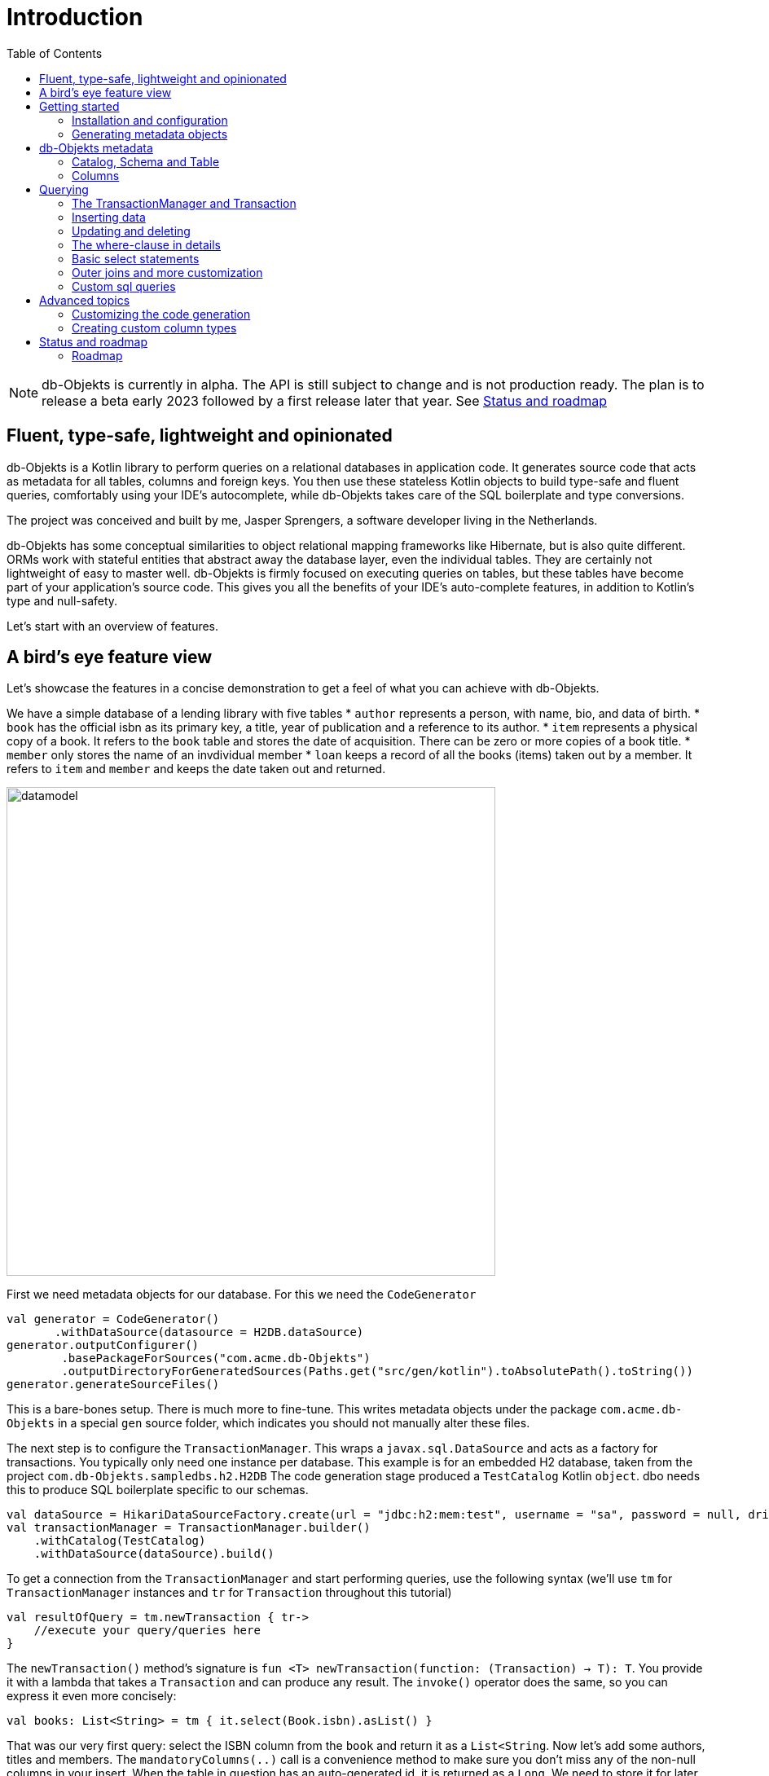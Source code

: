 :toc:

= Introduction
:imagesdir: ./docs

NOTE: db-Objekts is currently in alpha. The API is still subject to change and is not production ready.
The plan is to release a beta early 2023 followed by a first release later that year. See <<_status_and_roadmap>>

== Fluent, type-safe, lightweight and opinionated
db-Objekts is a Kotlin library to perform queries on a relational databases in application code.
It generates source code that acts as metadata for all tables, columns and foreign keys. You then use these stateless Kotlin objects to build type-safe and fluent queries, comfortably using
your IDE's autocomplete, while db-Objekts takes care of the SQL boilerplate and type conversions.

The project was conceived and built by me, Jasper Sprengers, a software developer living in the Netherlands.

db-Objekts has some conceptual similarities to object relational mapping frameworks like Hibernate, but is also quite different. ORMs work with stateful entities that abstract away the database layer, even the individual tables. They are certainly not lightweight of easy to master well. db-Objekts is firmly focused on executing queries on tables, but these tables have become part of your application's source code. This gives you all the benefits of your IDE's auto-complete features, in addition to Kotlin's type and null-safety.

Let's start with an overview of features.

== A bird's eye feature view
Let's showcase the features in a concise demonstration to get a feel of what you can achieve with db-Objekts.

We have a simple database of a lending library with five tables
* `author` represents a person, with name, bio, and data of birth.
* `book` has the official isbn as its primary key, a title, year of publication and a reference to its author.
* `item` represents a physical copy of a book. It refers to the `book` table and stores the date of acquisition. There can be zero or more copies of a book title.
* `member` only stores the name of an invdividual member
* `loan` keeps a record of all the books (items) taken out by a member. It refers to `item` and `member` and keeps the date taken out and returned.

image::datamodel.png[datamodel,600]

First we need metadata objects for our database. For this we need the `CodeGenerator`
```kotlin
val generator = CodeGenerator()
       .withDataSource(datasource = H2DB.dataSource)
generator.outputConfigurer()
        .basePackageForSources("com.acme.db-Objekts")
        .outputDirectoryForGeneratedSources(Paths.get("src/gen/kotlin").toAbsolutePath().toString())
generator.generateSourceFiles()
```

This is a bare-bones setup. There is much more to fine-tune. This writes metadata objects under the package `com.acme.db-Objekts` in a special `gen` source folder, which indicates you should not manually alter these files.

The next step is to configure the `TransactionManager`. This wraps a `javax.sql.DataSource` and acts as a factory for transactions.
You typically only need one instance per database. This example is for an embedded H2 database, taken from the project `com.db-Objekts.sampledbs.h2.H2DB`
The code generation stage produced a `TestCatalog` Kotlin `object`. dbo needs this to produce SQL boilerplate specific to our schemas.
```kotlin
val dataSource = HikariDataSourceFactory.create(url = "jdbc:h2:mem:test", username = "sa", password = null, driver = "org.h2.Driver")
val transactionManager = TransactionManager.builder()
    .withCatalog(TestCatalog)
    .withDataSource(dataSource).build()
```

To get a connection from the `TransactionManager` and start performing queries, use the following syntax (we'll use `tm` for `TransactionManager` instances and `tr` for `Transaction` throughout this tutorial)
```kotlin
val resultOfQuery = tm.newTransaction { tr->
    //execute your query/queries here
}
```
The `newTransaction()` method's signature is `fun <T> newTransaction(function: (Transaction) -> T): T`. You provide it with a lambda that takes a `Transaction` and can produce any result. The `invoke()` operator does the same, so you can express it even more concisely:
```kotlin
val books: List<String> = tm { it.select(Book.isbn).asList() }
```

That was our very first query: select the ISBN column from the `book` and return it as a `List<String`. Now let's add some authors, titles and members.
The `mandatoryColumns(..)` call is a convenience method to make sure you don't miss any of the non-null columns in your insert.
When the table in question has an auto-generated id, it is returned as a `Long`. We need to store it for later.
```kotlin
val orwell: Long = tr.insert(Author).mandatoryColumns("George Orwell").execute()
val rowling: Long = tr.insert(Author).mandatoryColumns("Joanne (J.K.) Rowling").execute()

// the primary key of the book table is not auto-generated. In this case execute() returns 1.
tr.insert(Book).mandatoryColumns("ISBN-1984", "Nineteen-eighty Four", orwell, LocalDate.of(1948,1,1)).execute()
tr.insert(Book).mandatoryColumns("ISBN-WIGAN", "The Road to Wigan Pier", orwell, LocalDate.of(1940,1,1)).execute()
tr.insert(Book).mandatoryColumns("ISBN-PHILOSOPHER", "Harry Potter and the Philosopher's Stone", rowling, LocalDate.of(1999,1,1)).execute()

val john = tr.insert(Member).mandatoryColumns("John").execute()
val sally = tr.insert(Member).mandatoryColumns("Sally").execute()
```
We forgot to put a bio for George Orwell. Let's do that now. Notice the use of the where clause. Common sql operator symbols (=,<,>,!=) have textual counterparts.
And yes, you can do embedded and/or conditions. More on that later.
```kotlin
  tr.update(Author)
      .bio("(1903-1950) Pseudonym of Eric Blair. Influential writer of novels, essays and journalism.")
      .where(Author.id.eq(orwell))
```
Notice the power of autocomplete here. You instantly know which columns are available, which types they take, and whether null values are allowed.

image::autocomplete_update.png[autocomplete_update, 600]

image::autocomplete_insert.png[autocomplete_insert, 600]

Add some physical copies and loan data
```kotlin
//we have two copies of Harry Potter, one of 1984 and we misplaced the one of the Road to Wigan Pier.
val copy1_1984 = tr.insert(Item).mandatoryColumns("ISBN-1984", LocalDate.of(1980,5,5)).execute()
val copy1_phil = tr.insert(Item).mandatoryColumns("ISBN-PHILOSOPHER", LocalDate.of(2005,5,5)).execute()
val copy2_phil = tr.insert(Item).mandatoryColumns("ISBN-PHILOSOPHER", LocalDate.of(2005,5,5)).execute()
//Sally takes out 1984 and Harry Potter. John takes the other Harry Potter copy
tr.insert(Loan).mandatoryColumns(memberId = sally, itemId = copy1_1984, dateLoaned = LocalDate.now()).execute()
tr.insert(Loan).mandatoryColumns(memberId = sally, itemId = copy1_phil, dateLoaned = LocalDate.now()).execute()
tr.insert(Loan).mandatoryColumns(memberId = john, itemId = copy2_phil, dateLoaned = LocalDate.now()).execute()
```

Now we can start querying. Let's get a list of all titles and their author data. This is what a select query in dbo looks like. You will notice that there is no `from` clause. All the information is present in the column references that you provide in the call to `select(..`) and dbo is can figure out the necessary table joins. The terminating `asList()` call returns a list of type-safe tuples that correspond exactly to the number and types of the columns in the `select(..)` call. Notice that `Author.bio` is a nullable column. Hence, the corresponding value in the tuple is `String?`, not `String`.
```kotlin
val bookAuthors: List<Tuple3<String, String, String?>> = tr.select(Book.title, Author.name, Author.bio).asList()
```
Let's take it up a notch! This query involves all five tables and returns `List<Tuple5<LocalDate, Long, String, String, String>>`. Since all `Tuple*` classes are data classes, you can deconstruct them into a more readable output
```kotlin
tr.select(Loan.dateLoaned, Item.id, Book.title, Author.name, Member.name).asList()
  .forEach { (dateLoaned, item, book, author, member) ->
    println("Item $item of $book by $author loaned to $member on $dateLoaned")
  }
 // the type returned is List<Tuple5<LocalDate, Long, String, String, String>>
 //Item 1 of Nineteen-eighty Four by George Orwell loaned to Sally on 2022-12-23
 //Item 4 of Harry Potter and the Philsopher's Stone by Joanne Rowling loaned to Sally on 2022-12-23
 //Item 5 of Harry Potter and the Philsopher's Stone by Joanne Rowling loaned to John on 2022-12-23
```
This concludes our bird's eye view of dbo. There is much, much more to explore in the following sections, so let's dig in!

== Getting started
TBD

=== Installation and configuration
TBD

=== Generating metadata objects
TBD

==== Supported vendors
TBD

==== Mandatory settings
TBD

==== Excluding objects from generation
TBD

==== Overriding the default Column implementation
TBD

==== Using sequence-generated primary keys
TBD

== db-Objekts metadata
TBD

=== Catalog, Schema and Table
TBD

=== Columns
TBD

== Querying
TBD

=== The TransactionManager and Transaction
TBD

=== Inserting data
Let's start with getting some data into the tables. The `insert(..)` method takes a (generated) `Table` implementation and returns a corresponding `*InsertBuilder` instance.
In the example below these would be `CountryInsertBuilder` and `EmployeeInsertBuilder`.

The insert builders contain setter methods for all columns. In addition it has a handy `mandatoryColumns(..)` shortcut (provided the table has at least one non-nullable column) to make sure you provide all the required values.

```kotlin
  transaction.insert(Country).mandatoryColumns("nl", "Netherlands").execute()
  val petesId: Long = transaction.insert(Employee).mandatoryColumns("Pete", 5020.34, LocalDate.of(1980, 5, 7)).married(true).execute()
```

- The `Country` object has two mandatory columns and no auto-generated key. The `execute()` method returns the value of the JDBC call `PreparedStatement.executeUpdate()`, which should be 1 for a successful insert.
- The `Employee` table has four mandatory columns. The optional `married` property is set in a setter method. The table has a generated primary key, which is returned by the `execute()` method.

=== Updating and deleting
Update statements have a similar syntax, so let's discuss them now before moving on the more elaborate select statements. The `update(..)` method also takes a table and returns a `*UpdateBuilder` object.

```kotlin
 transaction.update(Employee).salary(4500.30).married(null).where(e.id.eq(12345))
```

- There is no `mandatoryColumns()` method.
- You can provide a null to a setter method if the corresponding database column is nullable: `update(Employee).married(null)`.
- Note that you cannot do the same with `salary`, because that is non-nullable: `.salary(null)` will not compile
- A where-clause is optional. This will update all rows in the table, so watch out.
- You close the statement with an explicit `execute()`.

=== The where-clause in details
Update, select and delete are executed against a range of database rows that satisfy certain criteria. These criteria are expressed in the where-clause.
The possibilities for generated db-Objekts statements are not as flexible as what you can achieve in native SQL, but they are more convenient to use and still cover a lot of common scenarios.

The canonical form of the where clause is `statement.where(column .. operator .. [value, otherColumn] [and|or] ... )` which is quite analogous to normal SQL usage.

```kotlin
 where(Employee.name.eq("Janet"))
 where(Employee.dateOfBirth.gt(LocalDate.of(1980,1,1)))
```
These are the operators you can use.

- `eq`: is equal to
- `ne`: is not equal to.
- `gt`: is greater than.
- `lt`: is less than.
- `gte`: is greater than or equal.
- `lte`: is less than or equal.
- `within`: is within a range of values.
- `notIn`: is not within a range of values.
- `startsWith`: (for character type only)
- `endsWith`: (for character type only)
- `contains`:  (for character type only)
- `isNull`
- `isNotNull`

You can chain conditions using `and` or `or` and you can even build nested conditions:

```kotlin
  where(e.married.eq(true).or(e.name.eq("John").or(e.name).eq("Bob"))) // all married people, plus John and Bob
```

- If you have no conditions to constrain your selection you omit the where clause in SQL. In db-Objekts you have to close the select/update/delete statement with `noWhereClause()`. Be very careful, especially with deleting!

=== Basic select statements
Let's move on to Select statements now. The pattern is `transaction.select( col1, col2, ... ).where( conditions ).[first()|asList()]`. You start with listing the columns you want to retrieve, the whereclause (or `noWhereClause`) and then retrieve a list of results

This query selects name and salary for all rows in the employee table. Notice we have imported the 'e' alias from the Aliases object. This is a handy shortcut that refers to the exact same Employee object.
```kotlin
 val asList: List<Pair<Long, String>> = it.select(e.id, e.name).noWhereClause().asList() // potentially empty
 val asOption: Pair<Long, String>? = it.select(e.id, e.name).noWhereClause().firstOrNull() // None if no row can be retrieved
 val singleResult: Pair<Long, String> = it.select(e.id, e.name).noWhereClause().first() //Will throw an exception if no row can be found
```

The result is always a Tuple object that corresponds in size and type to the colummns you specified in the `.select(..)` call. For null-safety's sake all values are returned as nullable types, because primitive instances (Int, Long, Boolean etc.) cannot be null in Kotlin, but *can* be null in the database.

The power of relational databases lies in combining results from multiple tables by laying the proper join conditions. The `Employee` and `Address` tables are linked via the `EmployeeAddress` table in a many-to-many fashion. Since the foreign key relations are explicit in the source code, db-Objekts can build the joins for you:

```kotlin
  transaction.select(e.name, e.dateOfBirth, e.children, e.married).where(Address.street.eq("Pete Street")).asList()
```

We can select from the `Employee` table with a constraint on the `Address` table, without specifying the join! This mechanism saves you a lot of typing, but comes with limitations:
1) There must be an explicit foreign-key relationship between the tables used in your statement, or a join table that links two tables referred in your query, like in the above example.
2) all joins are left outer joins.

If the framework cannot unambiguously resolve the join conditions, you have to provide them yourself. Call the `from(SomeTable)` method with the driving table of your selection, and add the tables to joined as follows:

```kotlin
 transaction.select(e.name, c.name)
      .from(Employee.innerJoin(ea).innerJoin(Address).innerJoin(Country))
      .where(ea.kind eq "WORK").asList()
```

This resolves to the following SQL:

```sql
 FROM EMPLOYEE e JOIN EMPLOYEE_ADDRESS ae on e.id = ae.employee_id JOIN ADDRESS a on a.id = ae.address_id join COUNTRY c on c.id = a.country_id
```

`asList` always return a (potentially empty) list of results. If one row is all you need, you can invoke `first()` or the safer option `firstOrNull()`, since the former will throw if the resultset was empty.

When you execute a select statement, db-Objekts pulls all results into a list structure, which add to the JVM heap. This may not be what you want.
The `forEachRow()` call lets you inspect the resultset row by row through a custom predicate so you can decide how to handle them and even abort further retrieval, which means reduced traffic from the RDBMS to your application.
```kotlin
  val buffer = mutableListOf<String?>()
    transaction.select(e.name).noWhereClause().orderAsc(e.name).forEachRow({ row ->
    buffer.add(row)
    //there are three rows in the resultset, but we stop fetching after two
    buffer.size != 2
})
```

You can further tweak select results with the `orderBy` and `limit(..)` methods. This orders all employees by salary (highest first), then by name (A-Z), and retrieves the first ten rows.
Note that these constraints are executed server-side, as they are part of the SQL. db-Objekts takes care of the proper syntax, because vendors handle the limit clause differently.

```kotlin
  tr.select(e.name).noWhereClause.orderDesc(e.salary).orderAsc(e.name).limit(10).asList()
```

=== Outer joins and more customization
TBD

=== Custom sql queries
TBD

== Advanced topics
TBD

=== Customizing the code generation
TBD

=== Creating custom column types
TBD

== Status and roadmap
db-Objekts has been a long time in the making. I started it in Scala, but switched to Kotlin because its null-safety is perfectly suited to the world of (relational) data. For several years it remained a hobby project and was not mature enough to become the Open Source tool I had in mind. But that time has now come.

This is the very first alpha release. The API may change slightly, so it is not yet ready for a beta release and you should not use it in production yet. While I'm confident and proud of my work, more rigorous testing is needed.

=== Roadmap

* From Januari 2023 a number of alpha releases will cover the following
**  Close to 100% unit test coverage
** Full coverage for all column types in the H2 database, used for testing
** Improving and cleaning up source code documentation and user docs
** Minor alterations the API with regard to method names and possible refactoring of packages

* The beta release planned for spring 2023 will cover:
** Addition of PostgreSQL and MySQL as vendor types
** Rigorous integration tests on dockerized images of all database vendors as part of the build
** No more API changes are to be expected.
